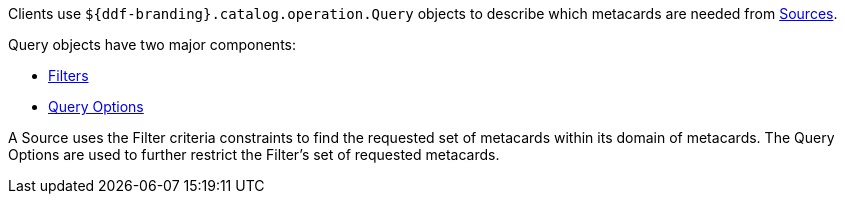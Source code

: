 
Clients use `${ddf-branding}.catalog.operation.Query` objects to describe which metacards are needed from <<_sources,Sources>>. 

Query objects have two major components:

* <<_filters,Filters>>
* <<_query_options,Query Options>>

A Source uses the Filter criteria constraints to find the requested set of metacards within its domain of metacards.
The Query Options are used to further restrict the Filter's set of requested metacards.


